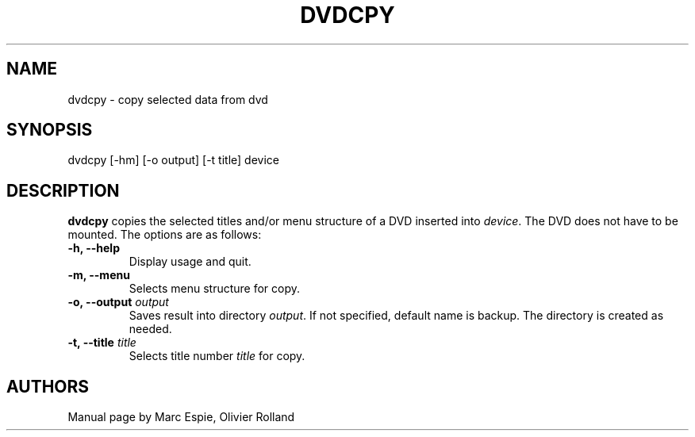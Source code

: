 .TH DVDCPY 1 "January 20, 2007" Linux "User Manuals"
.SH NAME
dvdcpy \- copy selected data from dvd
.SH SYNOPSIS
dvdcpy [-hm] [-o output] [-t title] device
.SH DESCRIPTION
.B dvdcpy
copies the selected titles and/or menu structure of a DVD inserted into
.IR device .
The DVD does not have to be mounted. The options are as follows:
.TP
.B -h, --help
Display usage and quit.
.TP
.B -m, --menu
Selects menu structure for copy.
.TP
.BI "-o, --output " output
Saves result into directory
.IR output .
If not specified, default name is backup. The directory is created as needed.
.TP
.BI "-t, --title " title
Selects title number 
.I title
for copy.
.SH AUTHORS
Manual page by Marc Espie, Olivier Rolland
